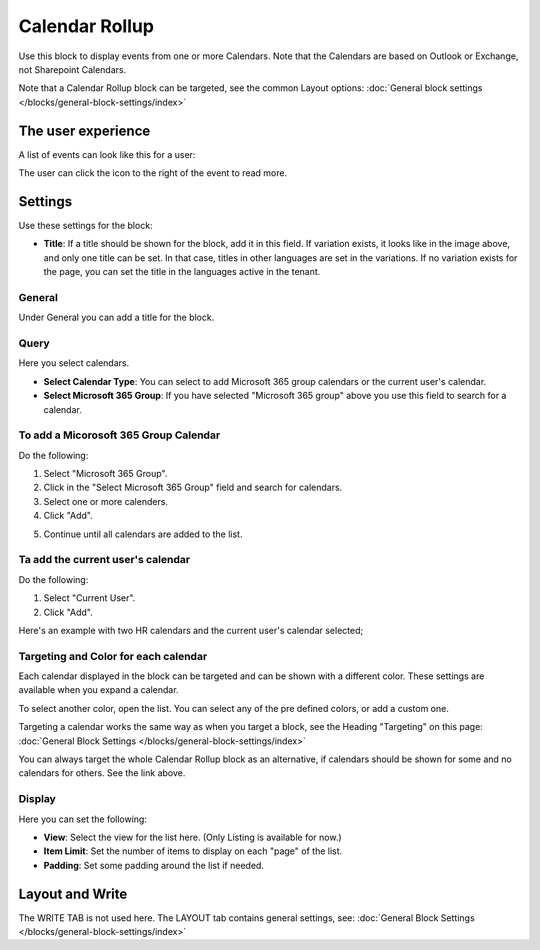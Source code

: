 Calendar Rollup
================

Use this block to display events from one or more Calendars. Note that the Calendars are based on Outlook or Exchange, not Sharepoint Calendars.

Note that a Calendar Rollup block can be targeted, see the common Layout options: :doc:`General block settings </blocks/general-block-settings/index>`

The user experience
********************
A list of events can look like this for a user:

.. image:: calendar-rollup-example.png

The user can click the icon to the right of the event to read more.

Settings
*********
Use these settings for the block:

.. image:: calendar-rollup-settings-new2.png

+ **Title**: If a title should be shown for the block, add it in this field. If variation exists, it looks like in the image above, and only one title can be set. In that case, titles in other languages are set in the variations. If no variation exists for the page, you can set the title in the languages active in the tenant. 

General
---------
Under General you can add a title for the block.

.. image:: calendar-rollup-settings-general.png

Query
-------
Here you select calendars.

.. image:: calendar-rollup-query-new2.png

+ **Select Calendar Type**: You can select to add Microsoft 365 group calendars or the current user's calendar.
+ **Select Microsoft 365 Group**: If you have selected "Microsoft 365 group" above you use this field to search for a calendar. 

To add a Micorosoft 365 Group Calendar
--------------------------------------------
Do the following:

1. Select "Microsoft 365 Group".
2. Click in the "Select Microsoft 365 Group" field and search for calendars.
3. Select one or more calenders.
4. Click "Add".

.. image:: calendar-office-add-new.png

5. Continue until all calendars are added to the list.

Ta add the current user's calendar
------------------------------------
Do the following:

1. Select "Current User".
2. Click "Add".

Here's an example with two HR calendars and the current user's calendar selected;

.. image:: calendar-rollup-example-new.png

Targeting and Color for each calendar
--------------------------------------
Each calendar displayed in the block can be targeted and can be shown with a different color. These settings are available when you expand a calendar.

.. image:: expand-calendar-new.png

.. image:: expand-calendar-expanded-new.png

To select another color, open the list. You can select any of the pre defined colors, or add a custom one.

.. image:: expand-calendar-color-new.png

Targeting a calendar works the same way as when you target a block, see the Heading "Targeting" on this page: :doc:`General Block Settings </blocks/general-block-settings/index>`

You can always target the whole Calendar Rollup block as an alternative, if calendars should be shown for some and no calendars for others. See the link above.

Display
---------
Here you can set the following:

.. image:: calendar-rollup-display-new4.png

+ **View**: Select the view for the list here. (Only Listing is available for now.)
+ **Item Limit**: Set the number of items to display on each "page" of the list.
+ **Padding**: Set some padding around the list if needed.

Layout and Write
*********************
The WRITE TAB is not used here. The LAYOUT tab contains general settings, see: :doc:`General Block Settings </blocks/general-block-settings/index>`




